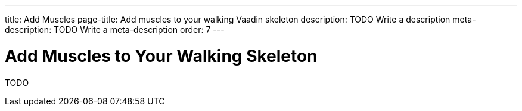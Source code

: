 ---
title: Add Muscles
page-title: Add muscles to your walking Vaadin skeleton
description: TODO Write a description
meta-description: TODO Write a meta-description
order: 7
---


# Add Muscles to Your Walking Skeleton

TODO